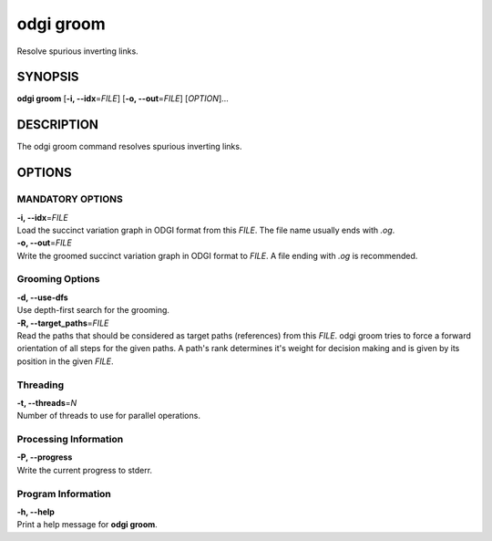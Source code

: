 .. _odgi groom:

#########
odgi groom
#########

Resolve spurious inverting links.

SYNOPSIS
========

**odgi groom** [**-i, --idx**\ =\ *FILE*] [**-o, --out**\ =\ *FILE*]
[*OPTION*]…

DESCRIPTION
===========

The odgi groom command resolves spurious inverting links.

OPTIONS
=======

MANDATORY OPTIONS
--------------

| **-i, --idx**\ =\ *FILE*
| Load the succinct variation graph in ODGI format from this *FILE*. The file name usually ends with *.og*.

| **-o, --out**\ =\ *FILE*
| Write the groomed succinct variation graph in ODGI format to *FILE*. A file ending with *.og* is recommended.

Grooming Options
----------------

| **-d, --use-dfs**
| Use depth-first search for the grooming.

| **-R, --target_paths**\ =\ *FILE*
| Read the paths that should be considered as target paths (references) from this *FILE*. odgi groom tries to force a forward orientation of all steps for the given paths. A path's rank determines it's weight for decision making and is given by its position in the given *FILE*.

Threading
---------

| **-t, --threads**\ =\ *N*
| Number of threads to use for parallel operations.

Processing Information
----------------------

| **-P, --progress**
| Write the current progress to stderr.

Program Information
-------------------

| **-h, --help**
| Print a help message for **odgi groom**.

..
	EXIT STATUS
	===========
	
	| **0**
	| Success.
	
	| **1**
	| Failure (syntax or usage error; parameter error; file processing
	  failure; unexpected error).
	
	BUGS
	====
	
	Refer to the **odgi** issue tracker at
	https://github.com/pangenome/odgi/issues.
